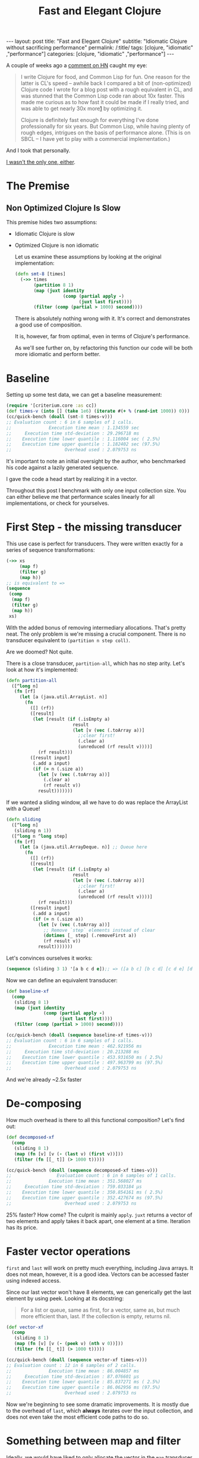#+TITLE: Fast and Elegant Clojure

#+OPTIONS: toc:nil num:nil
#+BEGIN_EXPORT html
---
layout: post
title: "Fast and Elegant Clojure"
subtitle: "Idiomatic Clojure without sacrificing performance"
permalink: /:title/
tags: [clojure, "idiomatic" ,"performance"]
categories: [clojure, "idiomatic" ,"performance"]
---
#+END_EXPORT

A couple of weeks ago a [[https://news.ycombinator.com/item?id=28723447][comment on HN]] caught my eye:

#+begin_quote
I write Clojure for food, and Common Lisp for fun. One reason for the
latter is CL's speed -- awhile back I compared a bit of (non-optimized)
Clojure code I wrote for a blog post with a rough equivalent in CL, and
was stunned that the Common Lisp code ran about 10x faster. This made me
curious as to how fast it could be made if I really tried, and was able
to get nearly 30x more[[http://johnj.com/from-elegance-to-speed.html][1]] by optimizing it.

Clojure is definitely fast enough for everything I've done
professionally for six years. But Common Lisp, while having plenty of
rough edges, intrigues on the basis of performance alone. (This is on
SBCL -- I have yet to play with a commercial implementation.)
#+end_quote

And I took that personally.

[[https://noahtheduke.github.io/posts/2021-10-02-from-elegance-to-speed-with-clojure/][I wasn't the only one, either]].

* The Premise

** Non Optimized Clojure Is Slow

This premise hides two assumptions:
- Idiomatic Clojure is slow
- Optimized Clojure is non idiomatic

  Let us examine these assumptions by looking at the original implementation:

  #+begin_src clojure
    (defn smt-8 [times]
      (->> times
           (partition 8 1)
           (map (juxt identity
                      (comp (partial apply -)
                            (juxt last first))))
           (filter (comp (partial > 1000) second))))
  #+end_src

  There is absolutely nothing wrong with it. It's correct and
  demonstrates a good use of composition.

  It is, however, far from optimal, even in terms of Clojure's performance.
  
  As we'll see further on, by refactoring this function our code will be
  both more idiomatic and perform better.

* Baseline

Setting up some test data, we can get a baseline measurement:

#+begin_src clojure
  (require '[criterium.core :as cc])
  (def times-v (into [] (take 1e6) (iterate #(+ % (rand-int 1000)) 0)))
  (cc/quick-bench (doall (smt-8 times-v)))
  ;; Evaluation count : 6 in 6 samples of 1 calls.
  ;;              Execution time mean : 1.134559 sec
  ;;     Execution time std-deviation : 29.296718 ms
  ;;    Execution time lower quantile : 1.116004 sec ( 2.5%)
  ;;    Execution time upper quantile : 1.182402 sec (97.5%)
  ;;                    Overhead used : 2.079753 ns
#+end_src

It's important to note an initial oversight by the author, who
benchmarked his code against a lazily generated sequence.

I gave the code a head start by realizing it in a vector.

Throughout this post I benchmark with only one input collection size.
You can either believe me that performance scales linearly for all
implementations, or check for yourselves.
  
* First Step - the missing transducer

This use case is perfect for transducers. They were written exactly
for a series of sequence transformations:

#+begin_src clojure
  (->> xs
       (map f)
       (filter g)
       (map h))
  ;; is equivalent to =>
  (sequence
   (comp
    (map f)
    (filter g)
    (map h))
   xs)
#+end_src

With the added bonus of removing intermediary allocations. That's
pretty neat. The only problem is we're missing a crucial component.
There is no transducer equivalent to ~(partition n step coll)~.

Are we doomed? Not quite.

There is a close transducer, ~partition-all~, which has no step
arity. Let's look at how it's implemented:

#+begin_src clojure
  (defn partition-all
    ([^long n]
     (fn [rf]
       (let [a (java.util.ArrayList. n)]
         (fn
           ([] (rf))
           ([result]
            (let [result (if (.isEmpty a)
                           result
                           (let [v (vec (.toArray a))]
                             ;;clear first!
                             (.clear a)
                             (unreduced (rf result v))))]
              (rf result)))
           ([result input]
            (.add a input)
            (if (= n (.size a))
              (let [v (vec (.toArray a))]
                (.clear a)
                (rf result v))
              result)))))))
#+end_src

If we wanted a sliding window, all we have to do was replace the
ArrayList with a Queue!

#+begin_src clojure
  (defn sliding
    ([^long n]
     (sliding n 1))
    ([^long n ^long step]
     (fn [rf]
       (let [a (java.util.ArrayDeque. n)] ;; Queue here
         (fn
           ([] (rf))
           ([result]
            (let [result (if (.isEmpty a)
                           result
                           (let [v (vec (.toArray a))]
                             ;;clear first!
                             (.clear a)
                             (unreduced (rf result v))))]
              (rf result)))
           ([result input]
            (.add a input)
            (if (= n (.size a))
              (let [v (vec (.toArray a))]
                ;; Remove `step` elements instead of clear
                (dotimes [_ step] (.removeFirst a))
                (rf result v))
              result)))))))
#+end_src

Let's convinces ourselves it works:

#+begin_src clojure
  (sequence (sliding 3 1) '[a b c d e]);; => ([a b c] [b c d] [c d e] [d e])
#+end_src

Now we can define an equivalent transducer:

#+begin_src clojure
  (def baseline-xf
    (comp
     (sliding 8 1)
     (map (juxt identity
                (comp (partial apply -)
                      (juxt last first))))
     (filter (comp (partial > 1000) second))))

  (cc/quick-bench (doall (sequence baseline-xf times-v)))
  ;; Evaluation count : 6 in 6 samples of 1 calls.
  ;;              Execution time mean : 462.921956 ms
  ;;     Execution time std-deviation : 20.213288 ms
  ;;    Execution time lower quantile : 453.931650 ms ( 2.5%)
  ;;    Execution time upper quantile : 497.963799 ms (97.5%)
  ;;                    Overhead used : 2.079753 ns
#+end_src

 And we're already ~2.5x faster

* De-composing

 How much overhead is there to all this functional composition? Let's
 find out:

#+begin_src clojure
(def decomposed-xf
  (comp
   (sliding 8 1)
   (map (fn [v] [v (- (last v) (first v))]))
   (filter (fn [[_ t]] (> 1000 t)))))

(cc/quick-bench (doall (sequence decomposed-xf times-v)))
;;                 Evaluation count : 6 in 6 samples of 1 calls.
;;              Execution time mean : 351.568027 ms
;;     Execution time std-deviation : 759.033184 µs
;;    Execution time lower quantile : 350.854161 ms ( 2.5%)
;;    Execution time upper quantile : 352.427674 ms (97.5%)
;;                    Overhead used : 2.079753 ns

#+end_src

25% faster? How come? The culprit is mainly ~apply~. ~juxt~ returns a
vector of two elements and apply takes it back apart, one element at a
time. Iteration has its price.

* Faster vector operations

 ~first~ and ~last~ will work on pretty much everything, including Java
 arrays. It does not mean, however, it is a good idea.
 Vectors can be accessed faster using indexed access.

 Since our last vector won't have 8 elements, we can generically get the
 last element by using peek. Looking at its docstring:
 #+begin_quote
  For a list or queue, same as first, for a vector, same as, but much
  more efficient than, last. If the collection is empty, returns nil.
 #+end_quote

#+begin_src clojure
(def vector-xf
  (comp
   (sliding 8 1)
   (map (fn [v] [v (- (peek v) (nth v 0))]))
   (filter (fn [[_ t]] (> 1000 t)))))

(cc/quick-bench (doall (sequence vector-xf times-v)))
;; Evaluation count : 12 in 6 samples of 2 calls.
;;              Execution time mean : 86.004857 ms
;;     Execution time std-deviation : 87.076601 µs
;;    Execution time lower quantile : 85.837271 ms ( 2.5%)
;;    Execution time upper quantile : 86.062956 ms (97.5%)
;;                    Overhead used : 2.079753 ns
#+end_src

 Now we're beginning to see some dramatic improvements. It is mostly due
 to the overhead of ~last~, which *always* iterates over the input
 collection, and does not even take the most efficient code paths to do
 so.

* Something between map and filter

Ideally, we would have liked to only allocate the vector in the ~map~
transducer if the condition in ~filter~ is satisfied. Can we? Enter ~keep~:

#+begin_quote
Returns a lazy sequence of the non-nil results of (f item). Note,
this means false return values will be included.  f must be free of
side-effects.  Returns a transducer when no collection is provided.
#+end_quote

Turns out, that's exactly what we needed. We can then discard the
difference calculation and not allocate another vector:

#+begin_src clojure
(def keep-xf
  (comp
   (sliding 8 1)
   (keep (fn [v]
           (when (> 1000 (- (peek v) (nth v 0)))
             v)))))

(cc/quick-bench (doall (sequence keep-xf times-v)))
;; Evaluation count : 12 in 6 samples of 2 calls.
;;              Execution time mean : 75.370382 ms
;;     Execution time std-deviation : 351.859789 µs
;;    Execution time lower quantile : 75.041801 ms ( 2.5%)
;;    Execution time upper quantile : 75.967303 ms (97.5%)
;;                    Overhead used : 2.079753 ns
#+end_src

Even faster, but not by much. Can we go faster?

Up to this point, we can pat ourselves on the back and say our code is
still idiomatic on one hand, but performs way better on the other. About
15x faster, while non optimized CL was only 10x faster.

As an added bonus, this looks pretty idiomatic.

* Aside: wasn't the sliding transducer an optimization?

You could argue that it is. Or that it's a missing piece. It should
probably live in a library. I also don't think it was complicated to
derive, although transducers might be unwieldy for beginners.

Compare the initial snippet with the final version:

#+begin_src clojure
  (defn smt-8 [times]
    (->> times
         (partition 8 1)
         (map (juxt identity
                    (comp (partial apply -)
                          (juxt last first))))
         (filter (comp (partial > 1000) second))))

  (def keep-xf
    (comp
     (sliding 8 1)
     (keep (fn [v]
             (when (> 1000 (- (peek v) (nth v 0)))
               v)))))
#+end_src

I would consider the latter way more idiomatic /and/ concise.

* Slightly less idiomatic

Do we have to get the results back as vectors? If we relax this
requirement, we can skip over wrapping the results in the sliding
transducer in a vector:

#+begin_src clojure
(defn sliding-array
  ([^long n ^long step]
   (fn [rf]
     (let [a (java.util.ArrayDeque. n)]
       (fn
         ([] (rf))
         ([result]
          (let [result (if (.isEmpty a)
                         result
                         (let [v (.toArray a)]
                           ;;clear first!
                           (.clear a)
                           (unreduced (rf result v))))]
            (rf result)))
         ([result input]
          (.add a input)
          (if (= n (.size a))
            (let [v (.toArray a)]
              ;; Remove `step` elements instead of clear
              (dotimes [_ step] (.removeFirst a))
              (rf result v))
            result)))))))
#+end_src

Then, modify the argument to ~keep~ to take an array:

#+begin_src clojure
(def array-xf
  (comp
   (sliders 8 1)
   (keep (fn [^objects arr]
           (when (> 1000 (- (long (aget arr (unchecked-dec-int (alength arr))))
                            (long (aget arr 0))))
             arr)))))
#+end_src

 This is becoming slightly unwieldy so let's just sprinkle a little macro on top:

#+begin_src clojure
(defmacro alast
  [arr]
  `(aget ~arr (unchecked-dec-int (alength ~arr))))

(def array-xf
  (comp
   (sliders 8 1)
   (keep (fn [^objects arr]
           (when (> 1000 (- (long (alast arr)) (long (aget arr 0))))
             arr)))))
#+end_src

And the results:

#+begin_src clojure
(cc/quick-bench (doall (sequence array-xf times-v)))
;; Evaluation count : 30 in 6 samples of 5 calls.
;;              Execution time mean : 24.417962 ms
;;     Execution time std-deviation : 425.377564 µs
;;    Execution time lower quantile : 24.022441 ms ( 2.5%)
;;    Execution time upper quantile : 24.998770 ms (97.5%)
;;                    Overhead used : 2.079753 ns
#+end_src

Another 3x speedup, new 46x times faster than the original, without
going crazy with interop, optimization or some unrolling.

* But can we go faster?

Let us put aside our requirement for idiomatic Clojure. Let's settle on readable.

By converting the input to an array, we can work directly with indices
and built up the results collection. We'll also take advantage of the
fact that linked lists are pretty fast to allocate, so build those
instead of a vector or set:

#+begin_src clojure
  (defn unrolled
    [^longs arr]
    (let [l (unchecked-subtract-int (alength arr) 8)]
      (loop [idx (int 0) agg ()]
        (if (< idx l)
          (recur
           (unchecked-inc-int idx)
           (if (> 1000 (- (aget arr (unchecked-add-int idx 8)) (aget arr idx)))
             (.cons agg idx)
             agg))
          agg))))

  (let [arr (long-array times-v)]
    (cc/quick-bench (unrolled arr)))

  ;; Evaluation count : 522 in 6 samples of 87 calls.
  ;;              Execution time mean : 1.156237 ms
  ;;     Execution time std-deviation : 1.555163 µs
  ;;    Execution time lower quantile : 1.154193 ms ( 2.5%)
  ;;    Execution time upper quantile : 1.157862 ms (97.5%)
  ;;                    Overhead used : 2.079753 ns
#+end_src

Another 21x speedup!

This implementation is very different. It deals with a concrete array
instead of a sequence abstraction, and explicitly builds up the result.
It allocates a lot less and sequentially accesses memory.

It's more similar to a solution in Java then Clojure, but it's pretty
readable. It might even be more readable to programmers unfamiliar with
Clojure.

I feel pretty comfortable saying that Clojure is not slow. I did not
even have to disassemble it, tweak anything, or write complicated code.

The gains here are a result of a few actions:
- cutting down on allocation
  - partition -> sliding
  - lazy sequences -> transducers
  - map / filter -> keep
- cutting down on iteration
  - last -> peek
  - juxt / apply -> direct function calls
- Using primitives instead of collections
  - Vectors -> arrays make for faster access
  - Working directly with arrays and contiguous memory access


Happy hacking
